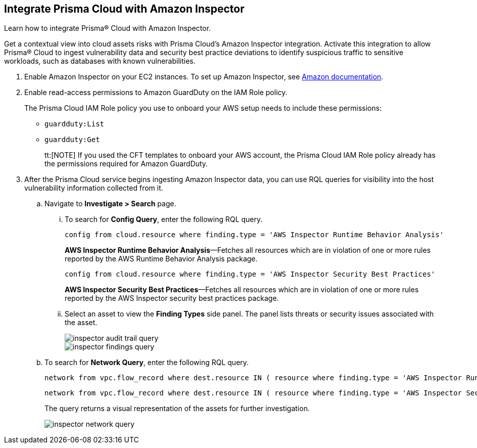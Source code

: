 :topic_type: task
[.task]
[#id61f76ceb-9311-4af0-b3f8-58ff6598c822]
== Integrate Prisma Cloud with Amazon Inspector
Learn how to integrate Prisma® Cloud with Amazon Inspector.

Get a contextual view into cloud assets risks with Prisma Cloud's Amazon Inspector integration. Activate this integration to allow Prisma® Cloud to ingest vulnerability data and security best practice deviations to identify suspicious traffic to sensitive workloads, such as databases with known vulnerabilities.


[.procedure]
. Enable Amazon Inspector on your EC2 instances. To set up Amazon Inspector, see https://aws.amazon.com/premiumsupport/knowledge-center/set-up-amazon-inspector/[Amazon documentation].

. Enable read-access permissions to Amazon GuardDuty on the IAM Role policy.
+
The Prisma Cloud IAM Role policy you use to onboard your AWS setup needs to include these permissions:
+
* `guardduty:List`
* `guardduty:Get`
+
tt:[NOTE] If you used the CFT templates to onboard your AWS account, the Prisma Cloud IAM Role policy already has the permissions required for Amazon GuardDuty.

. After the Prisma Cloud service begins ingesting Amazon Inspector data, you can use RQL queries for visibility into the host vulnerability information collected from it.
+
.. Navigate to *Investigate > Search* page.
+
... To search for *Config Query*, enter the following RQL query.  
+
----
config from cloud.resource where finding.type = 'AWS Inspector Runtime Behavior Analysis'
----
+
*AWS Inspector Runtime Behavior Analysis*—Fetches all resources which are in violation of one or more rules reported by the AWS Runtime Behavior Analysis package.
+
----
config from cloud.resource where finding.type = 'AWS Inspector Security Best Practices'
----
+
*AWS Inspector Security Best Practices*—Fetches all resources which are in violation of one or more rules reported by the AWS Inspector security best practices package.

... Select an asset to view the *Finding Types* side panel. The panel lists threats or security issues associated with the asset.
+
image::administration/inspector-audit-trail-query.png[]
+
image::administration/inspector-findings-query.png[]

.. To search for *Network Query*, enter the following RQL query.
+
----
network from vpc.flow_record where dest.resource IN ( resource where finding.type = 'AWS Inspector Runtime Behavior Analysis' )
----
+
----
network from vpc.flow_record where dest.resource IN ( resource where finding.type = 'AWS Inspector Security Best Practices' )
----
+
The query returns a visual representation of the assets for further investigation. 
+
image::administration/inspector-network-query.png[]



